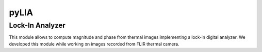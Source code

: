 pyLIA
======

Lock-In Analyzer
-------------------------
This module allows to compute magnitude and phase from thermal images implementing a lock-in digital analyzer.
We developed this module while working on images recorded from FLIR thermal camera.
